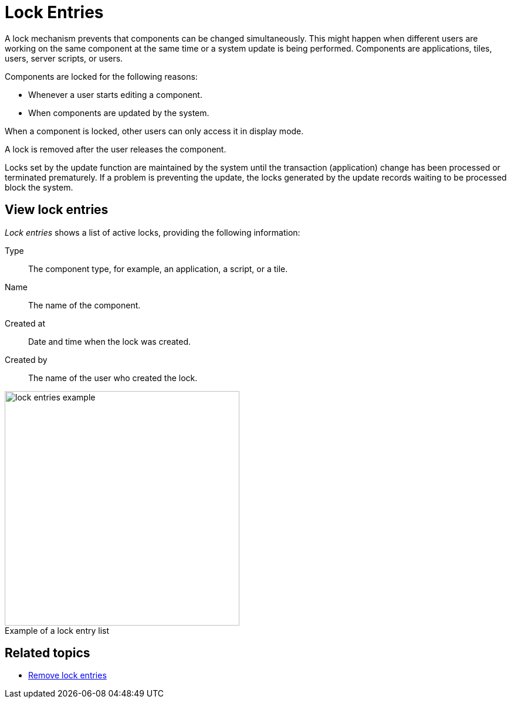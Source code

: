 = Lock Entries
//@Neptune. Please provide icon. Missing in the icon library.
:figure-caption!:

A lock mechanism prevents that components can be changed simultaneously.
This might happen when different users are working on the same component at the same time or a system update is being performed.
Components are applications, tiles, users, server scripts, or users.

Components are locked for the following reasons:

* Whenever a user starts editing a component.
* When components are updated by the system.

When a component is locked, other users can only access it in display mode.

A lock is removed after the user releases the component.

Locks set by the update function are maintained by the system until the transaction (application) change has been processed or terminated prematurely. If a problem is preventing the update, the locks generated by the update records waiting to be processed block the system.
//@Neptune. Is above paragraph important? Comes from current documentation.

== View lock entries
_Lock entries_ shows a list of active locks, providing the following information:

Type:: The component type, for example, an application, a script, or a tile.
Name:: The name of the component.
Created at:: Date and time when the lock was created.
Created by:: The name of the user who created the lock.

.Example of a lock entry list
image::lock-entries-example.png[width=400]

== Related topics
* xref:remove-locks.adoc[Remove lock entries]